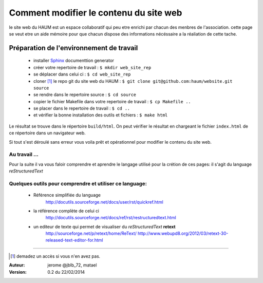 =======================================
Comment modifier le contenu du site web
=======================================

le site web du HAUM est un espace collaboratif qui peu etre enrichi par chacun des menbres de l'association. cette page se veut etre un aide mémoire pour que chacun dispose des informations nécéssaire a la réaliation de cette tache.

Préparation de l'environnement de travail
-----------------------------------------

    - installer Sphinx_ documenttion generator    
    - créer votre repertoire de travail : ``$ mkdir web_site_rep``
    - se déplacer dans celui ci : ``$ cd web_site_rep``
    - cloner [1]_ le repo git du site web du HAUM : ``$ git clone git@github.com:haum/website.git  source``
    - se rendre dans le repertoire source : ``$ cd source``
    - copier le fichier Makefile dans votre repertoire de travail : ``$ cp Makefile ..``
    - se placer dans le repertoire de travail : ``$ cd ..``
    - et vérifier la bonne installation des outils et fichiers : ``$ make html`` 

Le résultat se trouve dans le répertoire ``build/html``. On peut vérifier le résultat en chargeant le fichier ``index.html`` de ce répertoire dans un navigateur web.

Si tout s'est déroulé sans erreur vous voila prêt et opérationnel pour modifier le contenu du site web.


Au travail ...
``````````````

Pour la suite il va vous faloir comprendre et aprendre le langage utilisé pour la crétion de ces pages: il s'agit du language *reStructuredText*
  
Quelques outils pour comprendre et utiliser ce language:
````````````````````````````````````````````````````````
    - Référence simplifiée du language
        http://docutils.sourceforge.net/docs/user/rst/quickref.html
    - la référence complète de celui ci
        http://docutils.sourceforge.net/docs/ref/rst/restructuredtext.html
    - un editeur de texte qui permet de visualiser du *reStructuredText*  **retext** 
        http://sourceforge.net/p/retext/home/ReText/    
        http://www.webupd8.org/2012/03/retext-30-released-text-editor-for.html
  
------------


.. _Sphinx: http://sphinx-doc.org/install.html

.. [1] demadez un accès si vous n'en avez pas.

:Auteur:  jerome @jblb_72, matael
:Version: 0.2 du 22/02/2014
